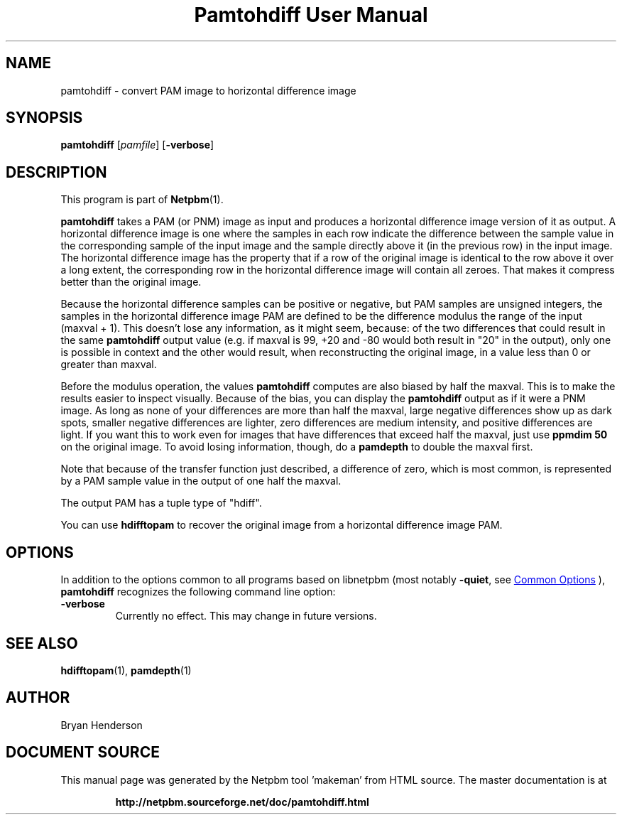 \
.\" This man page was generated by the Netpbm tool 'makeman' from HTML source.
.\" Do not hand-hack it!  If you have bug fixes or improvements, please find
.\" the corresponding HTML page on the Netpbm website, generate a patch
.\" against that, and send it to the Netpbm maintainer.
.TH "Pamtohdiff User Manual" 0 "15 April 2002" "netpbm documentation"

.SH NAME

pamtohdiff - convert PAM image to horizontal difference image

.UN synopsis
.SH SYNOPSIS

\fBpamtohdiff\fP
[\fIpamfile\fP]
[\fB-verbose\fP]

.UN description
.SH DESCRIPTION
.PP
This program is part of
.BR "Netpbm" (1)\c
\&.
.PP
\fBpamtohdiff\fP takes a PAM (or PNM) image as input and produces a
horizontal difference image version of it as output.  A horizontal
difference image is one where the samples in each row indicate the
difference between the sample value in the corresponding sample of the
input image and the sample directly above it (in the previous row) in
the input image.  The horizontal difference image has the property
that if a row of the original image is identical to the row above it
over a long extent, the corresponding row in the horizontal difference
image will contain all zeroes.  That makes it compress better than the
original image.
.PP
Because the horizontal difference samples can be positive or
negative, but PAM samples are unsigned integers, the samples in the
horizontal difference image PAM are defined to be the difference
modulus the range of the input (maxval + 1).  This doesn't lose any
information, as it might seem, because: of the two differences that
could result in the same \fBpamtohdiff\fP output value (e.g. if
maxval is 99, +20 and -80 would both result in "20" in the output),
only one is possible in context and the other would result, when
reconstructing the original image, in a value less than 0 or greater
than maxval.
.PP
Before the modulus operation, the values \fBpamtohdiff\fP
computes are also biased by half the maxval.  This is to make the
results easier to inspect visually.  Because of the bias, you can
display the \fBpamtohdiff\fP output as if it were a PNM image.  As
long as none of your differences are more than half the maxval, large
negative differences show up as dark spots, smaller negative
differences are lighter, zero differences are medium intensity, and
positive differences are light.  If you want this to work even for
images that have differences that exceed half the maxval, just use
\fBppmdim 50\fP on the original image.  To avoid losing information,
though, do a \fBpamdepth\fP to double the maxval first.
.PP
Note that because of the transfer function just described, a 
difference of zero, which is most common, is represented by a PAM sample
value in the output of one half the maxval.
.PP
The output PAM has a tuple type of "hdiff".
.PP
You can use \fBhdifftopam\fP to recover the original image from a
horizontal difference image PAM.


.UN options
.SH OPTIONS
.PP
In addition to the options common to all programs based on libnetpbm
(most notably \fB-quiet\fP, see 
.UR index.html#commonoptions
 Common Options
.UE
\&), \fBpamtohdiff\fP recognizes the following
command line option:


.TP
\fB-verbose\fP
Currently no effect.  This may change in future versions.





.UN seealso
.SH SEE ALSO
.BR "hdifftopam" (1)\c
\&,
.BR "pamdepth" (1)\c
\&

.UN author
.SH AUTHOR

Bryan Henderson
.SH DOCUMENT SOURCE
This manual page was generated by the Netpbm tool 'makeman' from HTML
source.  The master documentation is at
.IP
.B http://netpbm.sourceforge.net/doc/pamtohdiff.html
.PP